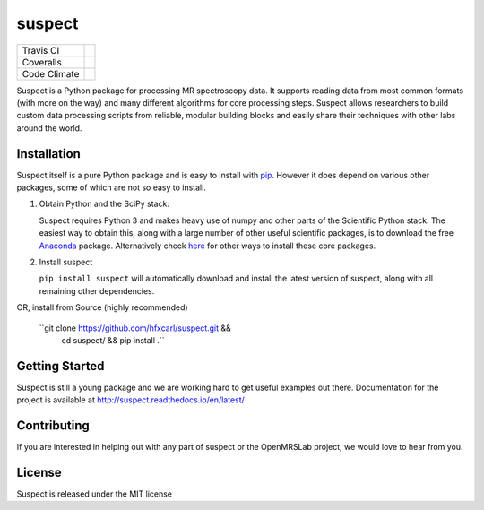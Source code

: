 suspect
-------

============ =================
Travis CI    |build_status|
Coveralls    |coverage_status|
Code Climate |code_climate|
============ =================

.. |build_status| image:: https://travis-ci.org/openmrslab/suspect.svg?branch=master
    :target: https://travis-ci.org/openmrslab/suspect

.. |coverage_status| image:: https://coveralls.io/repos/github/openmrslab/suspect/badge.svg?branch=master
    :target: https://coveralls.io/github/openmrslab/suspect?branch=master

.. |code_climate| image:: https://codeclimate.com/github/openmrslab/suspect/badges/gpa.svg
   :target: https://codeclimate.com/github/openmrslab/suspect

Suspect is a Python package for processing MR spectroscopy data. It supports reading data from most common formats (with more on the way) and many different algorithms for core processing steps. Suspect allows researchers to build custom data processing scripts from reliable, modular building blocks and easily share their techniques with other labs around the world.

Installation
^^^^^^^^^^^^

Suspect itself is a pure Python package and is easy to install with `pip`_. However it does depend on various other packages, some of which are not so easy to install.

1. Obtain Python and the SciPy stack:

   Suspect requires Python 3 and makes heavy use of numpy and other parts of the Scientific Python stack. The easiest way to obtain this, along with a large number of other useful scientific packages, is to download the free Anaconda_ package. Alternatively check here_ for other ways to install these core packages.

2. Install suspect

   ``pip install suspect`` will automatically download and install the latest version of suspect, along with all remaining other dependencies.

.. _pip: https://pip.pypa.io/en/stable/
.. _pydicom: https://pydicom.readthedocs.io/en/stable/index.html
.. _Anaconda: https://www.continuum.io/downloads
.. _here: http://www.scipy.org/install.html

OR, install from Source (highly recommended)
 
   ``git clone https://github.com/hfxcarl/suspect.git && \
       cd suspect/ && pip install .``


Getting Started
^^^^^^^^^^^^^^^

Suspect is still a young package and we are working hard to get useful examples out there. Documentation for the project is available at http://suspect.readthedocs.io/en/latest/

Contributing
^^^^^^^^^^^^

If you are interested in helping out with any part of suspect or the OpenMRSLab project, we would love to hear from you.

License
^^^^^^^

Suspect is released under the MIT license
